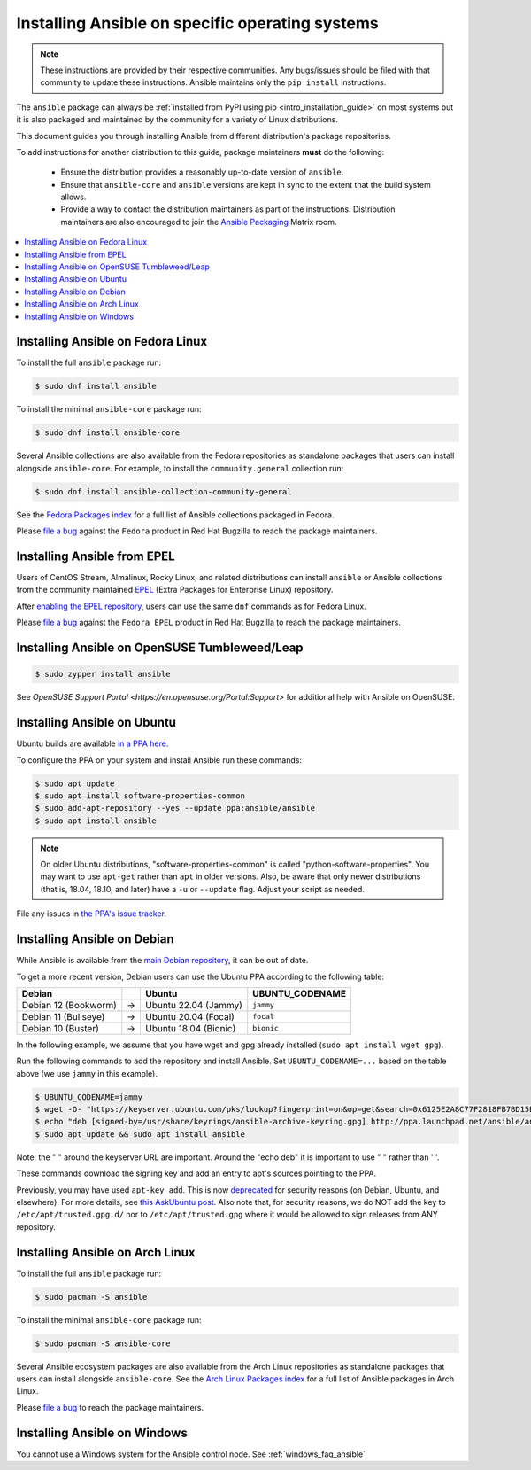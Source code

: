 .. _installing_distros:

Installing Ansible on specific operating systems
================================================

.. note:: These instructions are provided by their respective communities. Any bugs/issues should be filed with that community to update these instructions. Ansible maintains only the ``pip install`` instructions.

The ``ansible`` package can always be :ref:`installed from PyPI using pip <intro_installation_guide>` on most systems but it is also packaged and maintained by the community for a variety of Linux distributions.

This document guides you through installing Ansible from different distribution's package repositories.

To add instructions for another distribution to this guide, package maintainers **must** do the following:

    * Ensure the distribution provides a reasonably up-to-date version of ``ansible``.
    * Ensure that ``ansible-core`` and ``ansible`` versions are kept in sync to the extent that the build system allows.
    * Provide a way to contact the distribution maintainers as part of the instructions. Distribution maintainers are also encouraged to join the `Ansible Packaging <https://matrix.to/#/#packaging:ansible.com>`_ Matrix room.

.. contents::
  :local:

Installing Ansible on Fedora Linux
----------------------------------

To install the full ``ansible`` package run:

.. code-block:: bash

    $ sudo dnf install ansible

To install the minimal ``ansible-core`` package run:

.. code-block:: bash

    $ sudo dnf install ansible-core

Several Ansible collections are also available from the Fedora repositories as
standalone packages that users can install alongside ``ansible-core``.
For example, to install the ``community.general`` collection run:

.. code-block:: bash

   $ sudo dnf install ansible-collection-community-general

See the `Fedora Packages index <https://packages.fedoraproject.org/search?query=ansible-collection>`_
for a full list of Ansible collections packaged in Fedora.

Please `file a bug <https://bugzilla.redhat.com/enter_bug.cgi>`_ against the
``Fedora`` product in Red Hat Bugzilla to reach the package maintainers.

Installing Ansible from EPEL
----------------------------

Users of CentOS Stream, Almalinux, Rocky Linux, and related distributions
can install ``ansible`` or Ansible collections from the community maintained
`EPEL <https://docs.fedoraproject.org/en-US/epel/>`_
(Extra Packages for Enterprise Linux) repository.

After `enabling the EPEL repository <https://docs.fedoraproject.org/en-US/epel/#_quickstart>`_,
users can use the same ``dnf`` commands as for Fedora Linux.

Please `file a bug <https://bugzilla.redhat.com/enter_bug.cgi>`_ against the
``Fedora EPEL`` product in Red Hat Bugzilla to reach the package maintainers.


Installing Ansible on OpenSUSE Tumbleweed/Leap
----------------------------------------------

.. code-block:: bash

    $ sudo zypper install ansible
    
See `OpenSUSE Support Portal <https://en.opensuse.org/Portal:Support>` for additional help with Ansible on OpenSUSE.

.. _from_apt:

Installing Ansible on Ubuntu
----------------------------

Ubuntu builds are available `in a PPA here <https://launchpad.net/~ansible/+archive/ubuntu/ansible>`_.

To configure the PPA on your system and install Ansible run these commands:

.. code-block:: bash

    $ sudo apt update
    $ sudo apt install software-properties-common
    $ sudo add-apt-repository --yes --update ppa:ansible/ansible
    $ sudo apt install ansible

.. note:: On older Ubuntu distributions, "software-properties-common" is called "python-software-properties". You may want to use ``apt-get`` rather than ``apt`` in older versions. Also, be aware that only newer distributions (that is, 18.04, 18.10, and later) have a ``-u`` or ``--update`` flag. Adjust your script as needed.

File any issues in `the PPA's issue tracker <https://github.com/ansible-community/ppa/issues>`_.


Installing Ansible on Debian
----------------------------

While Ansible is available from the `main Debian repository <https://packages.debian.org/stable/ansible>`_, it can be out of date.

To get a more recent version, Debian users can use the Ubuntu PPA according to the following table:

.. list-table::
  :header-rows: 1

  * - Debian
    -
    - Ubuntu
    - UBUNTU_CODENAME
  * - Debian 12 (Bookworm)
    - ->
    - Ubuntu 22.04 (Jammy)
    - ``jammy``
  * - Debian 11 (Bullseye)
    - ->
    - Ubuntu 20.04 (Focal)
    - ``focal``
  * - Debian 10 (Buster)
    - ->
    - Ubuntu 18.04 (Bionic)
    - ``bionic``

In the following example, we assume that you have wget and gpg already installed (``sudo apt install wget gpg``).

Run the following commands to add the repository and install Ansible.
Set ``UBUNTU_CODENAME=...`` based on the table above (we use ``jammy`` in this example).

.. code-block:: bash

    $ UBUNTU_CODENAME=jammy
    $ wget -O- "https://keyserver.ubuntu.com/pks/lookup?fingerprint=on&op=get&search=0x6125E2A8C77F2818FB7BD15B93C4A3FD7BB9C367" | sudo gpg --dearmour -o /usr/share/keyrings/ansible-archive-keyring.gpg
    $ echo "deb [signed-by=/usr/share/keyrings/ansible-archive-keyring.gpg] http://ppa.launchpad.net/ansible/ansible/ubuntu $UBUNTU_CODENAME main" | sudo tee /etc/apt/sources.list.d/ansible.list
    $ sudo apt update && sudo apt install ansible

Note: the " " around the keyserver URL are important.
Around the "echo deb" it is important to use " " rather than ' '.

These commands download the signing key and add an entry to apt's sources pointing to the PPA.

Previously, you may have used ``apt-key add``.
This is now `deprecated <https://manpages.debian.org/testing/apt/apt-key.8.en.html>`_
for security reasons (on Debian, Ubuntu, and elsewhere).
For more details, see `this AskUbuntu post <https://askubuntu.com/a/1307181>`_.
Also note that, for security reasons, we do NOT add the key to ``/etc/apt/trusted.gpg.d/``
nor to ``/etc/apt/trusted.gpg`` where it would be allowed to sign releases from ANY repository.

Installing Ansible on Arch Linux
--------------------------------

To install the full ``ansible`` package run:

.. code-block:: bash

    $ sudo pacman -S ansible

To install the minimal ``ansible-core`` package run:

.. code-block:: bash

    $ sudo pacman -S ansible-core

Several Ansible ecosystem packages are also available from the Arch Linux repositories as
standalone packages that users can install alongside ``ansible-core``.
See the `Arch Linux Packages index <https://archlinux.org/packages/?sort=&q=ansible>`_
for a full list of Ansible packages in Arch Linux.

Please `file a bug <https://bugs.archlinux.org/>`_ to reach the package maintainers.

.. _from_windows:

Installing Ansible on Windows
------------------------------

You cannot use a Windows system for the Ansible control node. See :ref:`windows_faq_ansible`

.. seealso::

    `Installing Ansible on Arch Linux <https://wiki.archlinux.org/title/Ansible#Installation>`_
       Distro-specific installation on Arch Linux
    `Installing Ansible on Clear Linux <https://clearlinux.org/software/bundle/ansible>`_
       Distro-specific installation on Clear Linux
